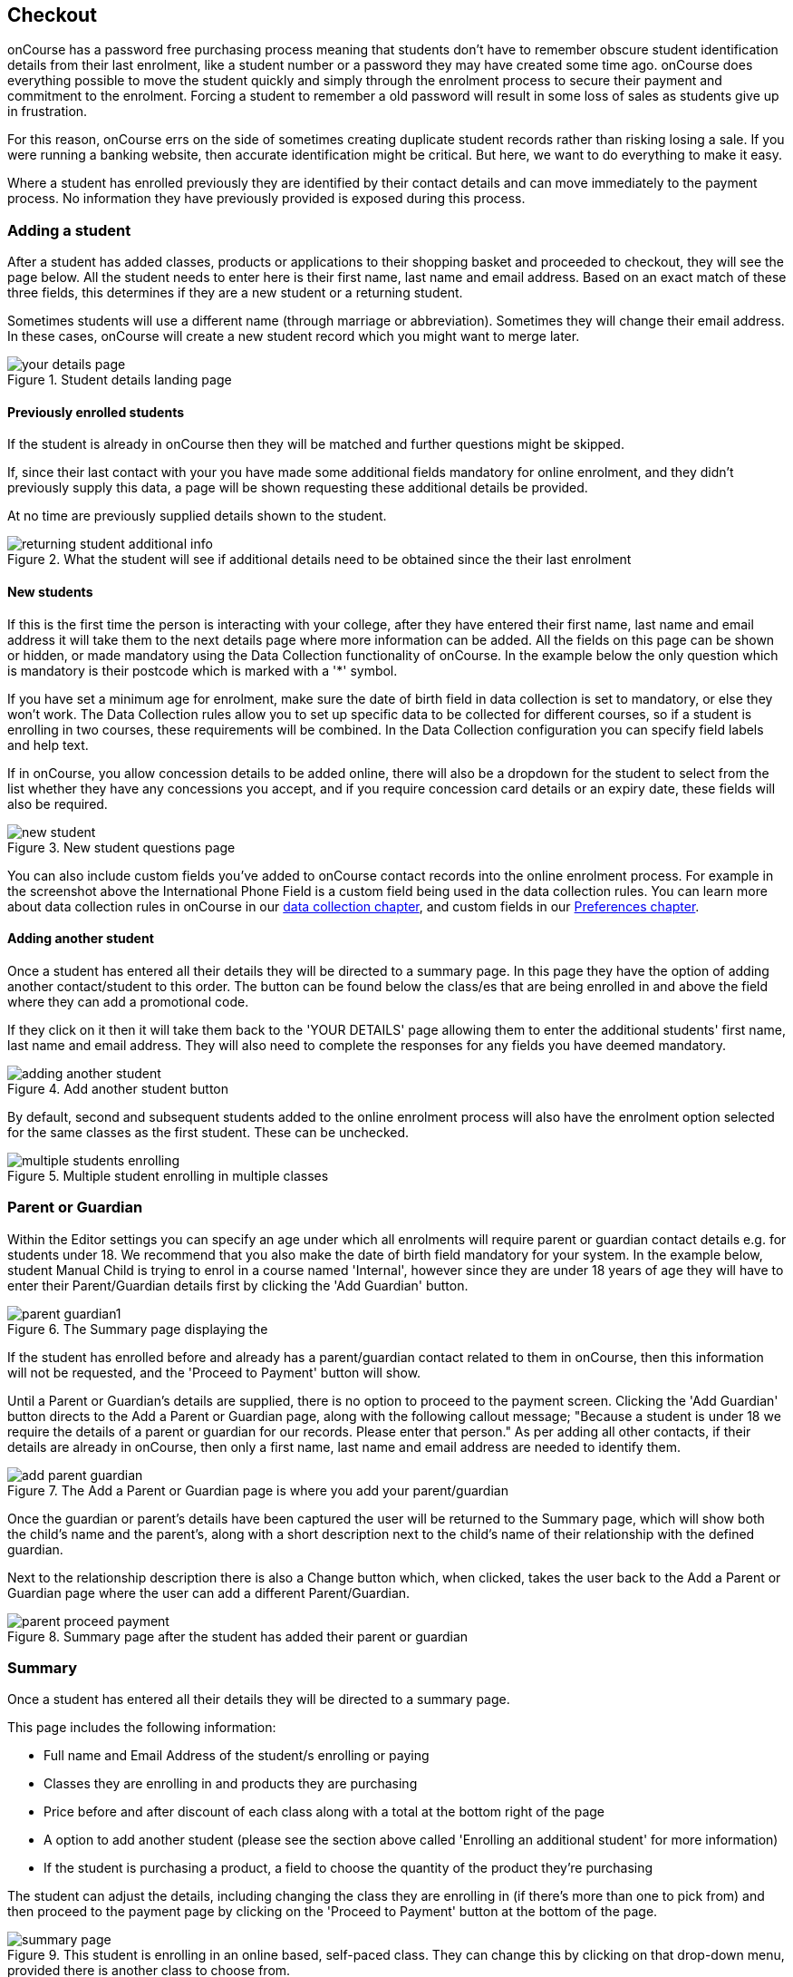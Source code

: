 [[online_enrolments]]
== Checkout

onCourse has a password free purchasing process meaning that students don't have to remember obscure student identification details from their last enrolment, like a student number or a password they may have created some time ago. onCourse does everything possible to move the student quickly and simply through the enrolment process to secure their payment and commitment to the enrolment. Forcing a student to remember a old password will result in some loss of sales as students give up in frustration.

For this reason, onCourse errs on the side of sometimes creating duplicate student records rather than risking losing a sale. If you were running a banking website, then accurate identification might be critical. But here, we want to do everything to make it easy.

Where a student has enrolled previously they are identified by their contact details and can move immediately to the payment process. No information they have previously provided is exposed during this process.


[[online_enrolments-students]]
=== Adding a student

After a student has added classes, products or applications to their shopping basket and proceeded to checkout, they will see the page below. All the student needs to enter here is their first name, last name and email address. Based on an exact match of these three fields, this determines if they are a new student or a returning student.

Sometimes students will use a different name (through marriage or abbreviation). Sometimes they will change their email address. In these cases, onCourse will create a new student record which you might want to merge later.

image::images/your_details_page.png[title='Student details landing page']


[[online_enrolments-oldStudents]]
==== Previously enrolled students

If the student is already in onCourse then they will be matched and further questions might be skipped.

If, since their last contact with your you have made some additional fields mandatory for online enrolment, and they didn't previously supply this data, a page will be shown requesting these additional details be provided.

At no time are previously supplied details shown to the student.

image::images/returning_student_additional_info.png[title='What the student will see if additional details need to be obtained since the their last enrolment']


[[online_enrolments-newStudents]]
==== New students

If this is the first time the person is interacting with your college, after they have entered their first name, last name and email address it will take them to the next details page where more information can be added. All the fields on this page can be shown or hidden, or made mandatory using the Data Collection functionality of onCourse. In the example below the only question which is mandatory is their postcode which is marked with a '*' symbol.

If you have set a minimum age for enrolment, make sure the date of birth field in data collection is set to mandatory, or else they won't work. The Data Collection rules allow you to set up specific data to be collected for different courses, so if a student is enrolling in two courses, these requirements will be combined. In the Data Collection configuration you can specify field labels and help text.

If in onCourse, you allow concession details to be added online, there will also be a dropdown for the student to select from the list whether they have any concessions you accept, and if you require concession card details or an expiry date, these fields will also be required.

image::images/new_student.png[title='New student questions page']

You can also include custom fields you've added to onCourse contact records into the online enrolment process. For example in the screenshot above the International Phone Field is a custom field being used in the data collection rules. You can learn more about data collection rules in onCourse in our <<dataCollection, data collection chapter>>, and custom fields in our <<generalPrefs-customFields, Preferences chapter>>.


[[online_enrolments-additionalStudents]]
==== Adding another student

Once a student has entered all their details they will be directed to a summary page. In this page they have the option of adding another contact/student to this order. The button can be found below the class/es that are being enrolled in and above the field where they can add a promotional code.

If they click on it then it will take them back to the 'YOUR DETAILS' page allowing them to enter the additional students' first name, last name and email address. They will also need to complete the responses for any fields you have deemed mandatory.

image::images/adding_another_student.png[title='Add another student button']

By default, second and subsequent students added to the online enrolment process will also have the enrolment option selected for the same classes as the first student. These can be unchecked.

image::images/multiple_students_enrolling.png[title='Multiple student enrolling in multiple classes']

[[online_enrolments-parentGuardian]]
=== Parent or Guardian

Within the Editor settings you can specify an age under which all enrolments will require parent or guardian contact details e.g. for students under 18. We recommend that you also make the date of birth field mandatory for your system. In the example below, student Manual Child is trying to enrol in a course named 'Internal', however since they are under 18 years of age they will have to enter their Parent/Guardian details first by clicking the 'Add Guardian' button.

image::images/parent_guardian1.png[title='The Summary page displaying the 'Add Guardian' button']

If the student has enrolled before and already has a parent/guardian contact related to them in onCourse, then this information will not be requested, and the 'Proceed to Payment' button will show.

Until a Parent or Guardian's details are supplied, there is no option to proceed to the payment screen. Clicking the 'Add Guardian' button directs to the Add a Parent or Guardian page, along with the following callout message; "Because a student is under 18 we require the details of a parent or guardian for our records. Please enter that person." As per adding all other contacts, if their details are already in onCourse, then only a first name, last name and email address are needed to identify them.

image::images/add_parent_guardian.png[title='The Add a Parent or Guardian page is where you add your parent/guardian's details']

Once the guardian or parent's details have been captured the user will be returned to the Summary page, which will show both the child's name and the parent's, along with a short description next to the child's name of their relationship with the defined guardian.

Next to the relationship description there is also a Change button which, when clicked, takes the user back to the Add a Parent or Guardian page where the user can add a different Parent/Guardian.

image::images/parent_proceed_payment.png[title='Summary page after the student has added their parent or guardian's details and can proceed to payment']

[[online_enrolments-summary]]
=== Summary

Once a student has entered all their details they will be directed to a summary page.

This page includes the following information:

* Full name and Email Address of the student/s enrolling or paying
* Classes they are enrolling in and products they are purchasing
* Price before and after discount of each class along with a total at the bottom right of the page
* A option to add another student (please see the section above called 'Enrolling an additional student' for more information)
* If the student is purchasing a product, a field to choose the quantity of the product they're purchasing

The student can adjust the details, including changing the class they are enrolling in (if there's more than one to pick from) and then proceed to the payment page by clicking on the 'Proceed to Payment' button at the bottom of the page.

image::images/summary_page.png[title='This student is enrolling in an online based, self-paced class. They can change this by clicking on that drop-down menu, provided there is another class to choose from.']

[[online_enrolments-terms]]
=== Terms and conditions

Anyone completing a transaction via the checkout, regardless of whether payment is being made or not, MUST tick the terms and conditions checkbox at the top of the Payment page before continuing. The payment section will not open or display, and the user will not be able to continue until this checkbox is ticked.

image::images/checkout_agree.png[title='The student must tick the terms and conditions checkbox in order to continue']


[[online_enrolments-confirmation]]
=== Payment and confirmation

After the student has clicked on the 'Finalise checkout' button at the bottom of the PAYMENT page, then they will be directed to a confirmation page with a message informing them that their online enrolment was either successful or rejected.

If the student is paying by credit card, this is the point where their card details are verified with the bank as being correct and having sufficient funds available.

At this point, onCourse also verifies there is still a place available in the class. If between the student commencing and completing the online enrolment process, the last place has been booked by another student, the enrolment process will fail at this point. Their credit card will not be billed. You will see the enrolment attempt and failure in onCourse, so you can follow them up if they don't successfully complete the enrolment.

image::images/class_full_during_online_enrolment.png[title='What the student will see if the class has suddenly becoming full while enrolling']

If the enrolment and payment were successful, at the bottom of the page there will be a continue button. If you've created a post enrolment page in the configuration, they will be redirected there, if not they will be re-directed to the courses list page.

If the student's enrolment goes through successfully and their credit card is accepted they will see a page similar to the screenshot shown below.

image::images/credit_card_successful.png[title='What the student sees if their credit card has been accepted']

If the credit card is not accepted the student will see a page similar to the screenshot shown below explaining what they may need to check or correct. At this point the student can try again or abandon their enrolment.

Abandoned enrolments are shown as 'failed' enrolments in onCourse.

image::images/credit_card_failed.png[title='What the student sees if their credit card has been rejected']

After a successful online enrolment process, the payer of the invoice will be emailed a tax invoice, and each of the successfully enrolled students will be emailed an enrolment confirmation. If the student is enrolling and paying for themselves, then they will receive both emails.

These automatic emails are sent based on your customisable invoice and enrolment confirmation email templates in onCourse.

[[online_enrolments-checkoutQueries]]
=== Checkout queries

You can use queries on the end of any Checkout URL to automatically add items to a student's web cart. Items that can be automatically added are any course, class or product.

Examples:

    /checkout?course=ABC
    /checkout?product=XYZ
    /checkout?class=ABC-1

Multiple codes can be added by separating them with a comma ','

    /checkout?course=ABC,DEF

Different entities can be combined using an ampersand '&'

    /checkout?course=ABC,DEF&product=XYZ&class=GHI-1

This opens up lots of avenues for automation to guide students through certain course paths, or bundling particular items together. You could also create an automation that sends a new checkout link to a student to enrol in the next level course upon completion of their last enrolment.

[IMPORTANT]
====
Remember that items will need to be set as visible online in onCourse to appear in web checkout.
====

[[payment_options]]
== Payment options

onCourse allows for a range of payment options for enrolling students. Students can pay for multiple classes and multiple students in a single credit card transaction, or choose to send the invoice to an approved third party, like their employer.

onCourse eCommerce doesn't handle only enrolments in classes; it also includes product, memberships and gift voucher sales allowing you to diversify your business and the way people can buy and share your products.

=== Credit card

Real-time credit card processing ensures that successful enrolments are only made when the money is in your bank account. On the Payment page the student will need to select the terms and conditions checkbox, then they can enter their credit card details and click on the 'Confirm purchase' button to complete the order.

The credit card is captured by onCourse over an SSL encrypted connection. The full card number and CVV are never stored for online payments, only passed directly to the banking system, so in the unlikely event of a security breach there are technically no stored card details for anyone to steal. The user should expect a response in about 5-10 seconds, and during this time the enrolment is put on hold, preventing someone else taking the last place available in a class.

Should the payment fail due to insufficient funds or some other problem, onCourse will retain the transaction history as an invoice, a failed payment, and a credit note reversing out the invoice. We encourage you to regularly review failed payments in your system and follow up with the user to offer them alternative payment means.

image::images/payment_credit_card.png[title='Using a credit card when paying for an online enrolment']

=== Corporate Pass

Corporate Pass gives approved users the ability to invoice their employer, or another approved third party, on enrolment. This allows you to create an ongoing training approval process with your corporate customers, but still allow their staff to select the training timetables, or classes, to suit themselves.

You can view, edit, create or disable a Corporate Pass within the Corporate Pass window. Once you have clicked on the Corporate Pass button a window will pop up with a list of current and expired (if you check the filter in the left column) Corporate Passes created.

You can view an existing Corporate Pass by double clicking on a record, or alternatively create one by click on the '+' symbol.

To pay using a CorporatePass during the online enrolment process the student has to click on the CorporatePass tab on the left side of the 'PAYMENT' page. The student then enters the CorporatePass code that has been supplied by their employer (this code can also be found in onCourse).

image::images/corporate_pass.png[title='Using a CorporatePass code to complete an online enrolment without the need of a payment at that time']

Once the student has submitted a valid Corporate Pass code they will see a message confirming that the code they have used is valid.
They will also be given an option to add a reference like a purchase order ID for this transaction that will be included on the invoice sent to their employer.

image::images/corporatepass_validation.png[title='CorporatePass reference']

Once the student has chosen or not to enter a reference; marked the 'Conditions' checked; and clicked on the button 'Confirm enrolment' they will be directed to a page informing them the enrolment and payment via Corporate Pass was successful as shown below.

image::images/corporatepass_confirmation.png[title='CorporatePass confirmation page']

=== Pay Later

If you are using Payment Plans to offer a deferred payment for a course to newly enrolled students, when someone goes to enrol into one of these courses online, the online checkout will offer a 'Pay Later' option. It will appear as a tab on the payment page, just like 'Credit Card' and 'Corporate Pass'. If the user selects this tab, the Pay Now field will show $0. If they select either the Credit Card or Corporate Pass tab, the full price of the course will display. The user can also change the 'Pay Now' field to $0 and the 'Pay Later' tab will be automatically selected.

When using 'Pay Later' the user will be able to select to 'choose a different payer' by selecting the 'choose a different payer' button.

=== Vouchers and Gift Certificates

Vouchers are much more than a simple gift voucher. They can be used to sell training in flexible groups whether it be a sampler of arts courses or OH&S training for 20 co-workers.

image::images/add_code.png[title='Adding a Voucher or Gift Certificate to pay for an online enrolment/s']

If a student provides a valid voucher code during the enrolment process, then this will reduce the fee payable, possibly to zero on the final payment tab. Voucher codes can be added on either the summary or payment tab.

=== Discounts and Promotional Codes

A range of flexible discounting and promotional code tools allow for students to access your special enrolment rates right up until the point of payment. More information on discounts and promotional codes can be found in the Discount section of the main manual.

image::images/discounted_class.png[title='Cost before and after discount for individual classes']

The total cost breakdown will include how much the class/es have been discounted by. In the case below the class has been discounted by $51.01.

image::images/discounted_amount.png[title='Total cost and discount for all classes you are trying to enrol in at this time']

=== Concessions

Some colleges have created concession types that users can self select as part of the online enrolment process. Usually, selecting a concession type during the online enrolment process will then discount the enrolment fee payable.

Some types of concessions that provide discounts may only be available via a pre-approval process at the college e.g. the college has to add the concession to the student record, it can't be added online by the student. In these cases, the applicable concession fee for enrolment will apply automatically during the online enrolment process without the user having to select anything.

If self identified concessions can be added during an online enrolment, then you will see a '+' symbol with text 'Add Concession' below the students name and email address.

image::images/add_concession.png[title='Where to find the 'Add Concession' button on the Summary page']

Once you have clicked on the 'Add Concession' button you will be directed to the following page, as shown below.

image::images/Concessions.png[title='Adding a Concession/Membership to an enrolment']

=== Credit

If a student has credit available on their onCourse contact record from a credit note, the next time they make a purchase online, be it for an enrolment, products or anything else available on your site, the credit on their account will be automatically applied to their sale total at checkout.

The credit amount cannot be altered; the transaction will always use the full amount of credit available. Any remaining credit left over will still be available for the customer to use on future transactions.

image::images/credit_online.png[title='The 'Previous credit' line shows the amount of credit available for the transaction']


